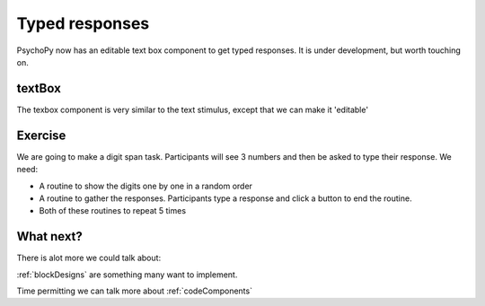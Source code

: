 .. _typedResponses:

Typed responses
=================
PsychoPy now has an editable text box component to get typed responses. It is under development, but worth touching on.

textBox
----------------------------------
The texbox component is very similar to the text stimulus, except that we can make it 'editable'

Exercise
----------------------------------
We are going to make a digit span task. Participants will see 3 numbers and then be asked to type their response. We need:

- A routine to show the digits one by one in a random order
- A routine to gather the responses. Participants type a response and click a button to end the routine.
- Both of these routines to repeat 5 times 

What next?
----------------------------------

There is alot more we could talk about:

:ref:`blockDesigns` are something many want to implement.

Time permitting we can talk more about
:ref:`codeComponents`